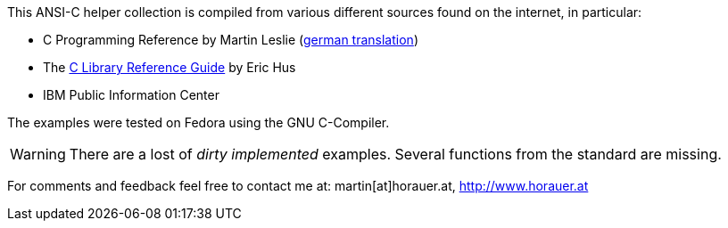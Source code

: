 [[about]]
This ANSI-C helper collection is compiled from various different sources found on the internet, in
particular:

- C Programming Reference by Martin Leslie (http://home.fhtw-berlin.de/~junghans/cref/index.html[german translation])
- The http://www.acm.uiuc.edu/webmonkeys/book/c_guide/index.html[C Library Reference Guide] by Eric Hus
- IBM Public Information Center


The examples were tested on Fedora using the GNU C-Compiler.

===============
WARNING: There are a lost of _dirty implemented_ examples. Several functions from the standard are missing.
===============

For comments and feedback feel free to contact me at: martin[at]horauer.at, http://www.horauer.at[http://www.horauer.at]



